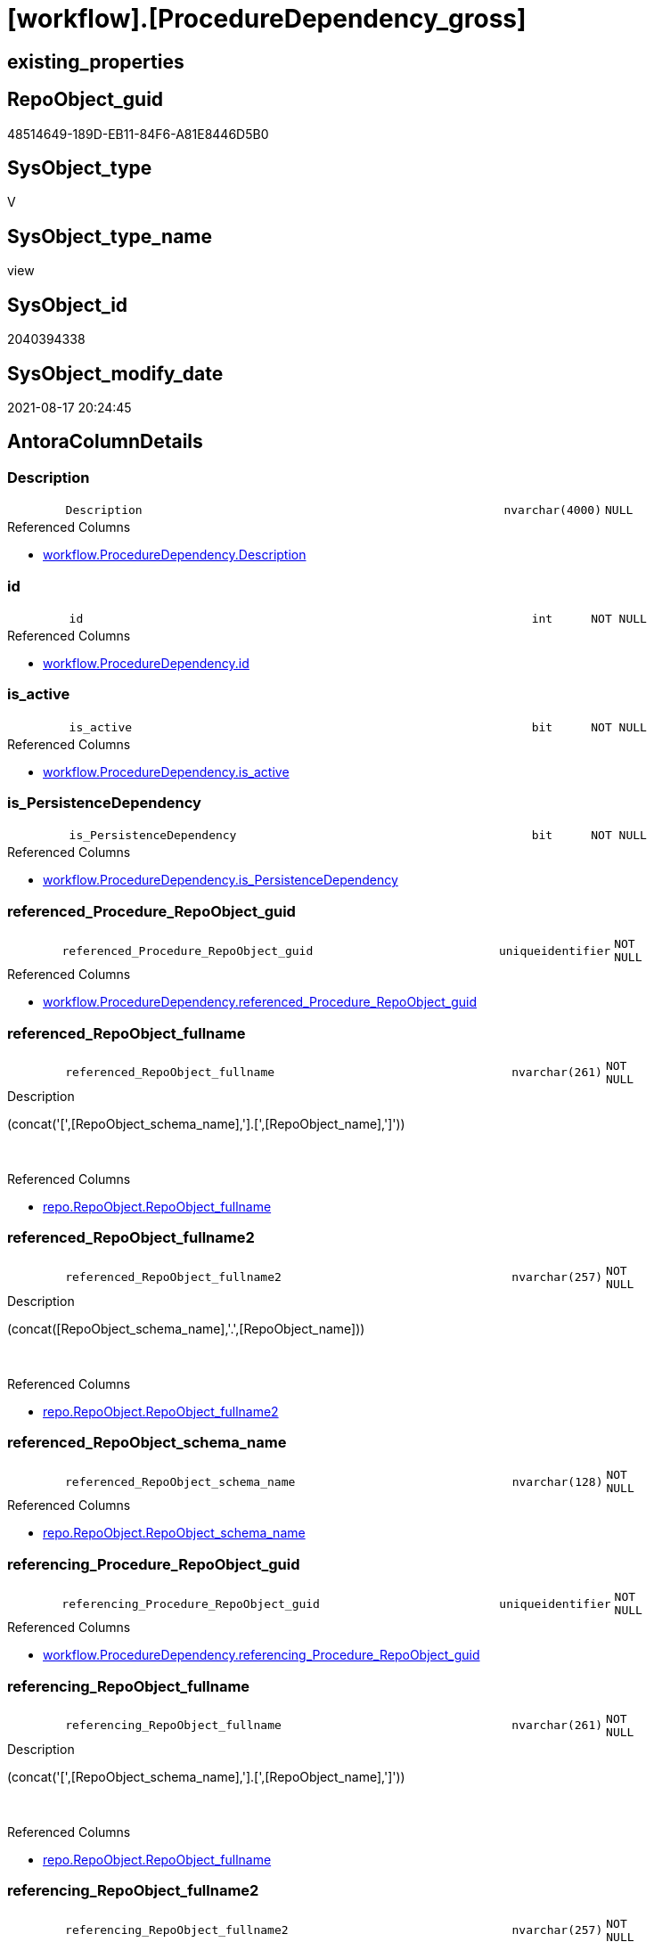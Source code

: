 = [workflow].[ProcedureDependency_gross]

== existing_properties

// tag::existing_properties[]
:ExistsProperty--antorareferencedlist:
:ExistsProperty--is_repo_managed:
:ExistsProperty--is_ssas:
:ExistsProperty--referencedobjectlist:
:ExistsProperty--sql_modules_definition:
:ExistsProperty--FK:
:ExistsProperty--AntoraIndexList:
:ExistsProperty--Columns:
// end::existing_properties[]

== RepoObject_guid

// tag::RepoObject_guid[]
48514649-189D-EB11-84F6-A81E8446D5B0
// end::RepoObject_guid[]

== SysObject_type

// tag::SysObject_type[]
V 
// end::SysObject_type[]

== SysObject_type_name

// tag::SysObject_type_name[]
view
// end::SysObject_type_name[]

== SysObject_id

// tag::SysObject_id[]
2040394338
// end::SysObject_id[]

== SysObject_modify_date

// tag::SysObject_modify_date[]
2021-08-17 20:24:45
// end::SysObject_modify_date[]

== AntoraColumnDetails

// tag::AntoraColumnDetails[]
[#column-Description]
=== Description

[cols="d,8m,m,m,m,d"]
|===
|
|Description
|nvarchar(4000)
|NULL
|
|
|===

.Referenced Columns
--
* xref:workflow.ProcedureDependency.adoc#column-Description[+workflow.ProcedureDependency.Description+]
--


[#column-id]
=== id

[cols="d,8m,m,m,m,d"]
|===
|
|id
|int
|NOT NULL
|
|
|===

.Referenced Columns
--
* xref:workflow.ProcedureDependency.adoc#column-id[+workflow.ProcedureDependency.id+]
--


[#column-is_active]
=== is_active

[cols="d,8m,m,m,m,d"]
|===
|
|is_active
|bit
|NOT NULL
|
|
|===

.Referenced Columns
--
* xref:workflow.ProcedureDependency.adoc#column-is_active[+workflow.ProcedureDependency.is_active+]
--


[#column-is_PersistenceDependency]
=== is_PersistenceDependency

[cols="d,8m,m,m,m,d"]
|===
|
|is_PersistenceDependency
|bit
|NOT NULL
|
|
|===

.Referenced Columns
--
* xref:workflow.ProcedureDependency.adoc#column-is_PersistenceDependency[+workflow.ProcedureDependency.is_PersistenceDependency+]
--


[#column-referenced_Procedure_RepoObject_guid]
=== referenced_Procedure_RepoObject_guid

[cols="d,8m,m,m,m,d"]
|===
|
|referenced_Procedure_RepoObject_guid
|uniqueidentifier
|NOT NULL
|
|
|===

.Referenced Columns
--
* xref:workflow.ProcedureDependency.adoc#column-referenced_Procedure_RepoObject_guid[+workflow.ProcedureDependency.referenced_Procedure_RepoObject_guid+]
--


[#column-referenced_RepoObject_fullname]
=== referenced_RepoObject_fullname

[cols="d,8m,m,m,m,d"]
|===
|
|referenced_RepoObject_fullname
|nvarchar(261)
|NOT NULL
|
|
|===

.Description
--
(concat('[',[RepoObject_schema_name],'].[',[RepoObject_name],']'))
--
{empty} +

.Referenced Columns
--
* xref:repo.RepoObject.adoc#column-RepoObject_fullname[+repo.RepoObject.RepoObject_fullname+]
--


[#column-referenced_RepoObject_fullname2]
=== referenced_RepoObject_fullname2

[cols="d,8m,m,m,m,d"]
|===
|
|referenced_RepoObject_fullname2
|nvarchar(257)
|NOT NULL
|
|
|===

.Description
--
(concat([RepoObject_schema_name],'.',[RepoObject_name]))
--
{empty} +

.Referenced Columns
--
* xref:repo.RepoObject.adoc#column-RepoObject_fullname2[+repo.RepoObject.RepoObject_fullname2+]
--


[#column-referenced_RepoObject_schema_name]
=== referenced_RepoObject_schema_name

[cols="d,8m,m,m,m,d"]
|===
|
|referenced_RepoObject_schema_name
|nvarchar(128)
|NOT NULL
|
|
|===

.Referenced Columns
--
* xref:repo.RepoObject.adoc#column-RepoObject_schema_name[+repo.RepoObject.RepoObject_schema_name+]
--


[#column-referencing_Procedure_RepoObject_guid]
=== referencing_Procedure_RepoObject_guid

[cols="d,8m,m,m,m,d"]
|===
|
|referencing_Procedure_RepoObject_guid
|uniqueidentifier
|NOT NULL
|
|
|===

.Referenced Columns
--
* xref:workflow.ProcedureDependency.adoc#column-referencing_Procedure_RepoObject_guid[+workflow.ProcedureDependency.referencing_Procedure_RepoObject_guid+]
--


[#column-referencing_RepoObject_fullname]
=== referencing_RepoObject_fullname

[cols="d,8m,m,m,m,d"]
|===
|
|referencing_RepoObject_fullname
|nvarchar(261)
|NOT NULL
|
|
|===

.Description
--
(concat('[',[RepoObject_schema_name],'].[',[RepoObject_name],']'))
--
{empty} +

.Referenced Columns
--
* xref:repo.RepoObject.adoc#column-RepoObject_fullname[+repo.RepoObject.RepoObject_fullname+]
--


[#column-referencing_RepoObject_fullname2]
=== referencing_RepoObject_fullname2

[cols="d,8m,m,m,m,d"]
|===
|
|referencing_RepoObject_fullname2
|nvarchar(257)
|NOT NULL
|
|
|===

.Description
--
(concat([RepoObject_schema_name],'.',[RepoObject_name]))
--
{empty} +

.Referenced Columns
--
* xref:repo.RepoObject.adoc#column-RepoObject_fullname2[+repo.RepoObject.RepoObject_fullname2+]
--


[#column-referencing_RepoObject_schema_name]
=== referencing_RepoObject_schema_name

[cols="d,8m,m,m,m,d"]
|===
|
|referencing_RepoObject_schema_name
|nvarchar(128)
|NOT NULL
|
|
|===

.Referenced Columns
--
* xref:repo.RepoObject.adoc#column-RepoObject_schema_name[+repo.RepoObject.RepoObject_schema_name+]
--


// end::AntoraColumnDetails[]

== AntoraMeasureDetails

// tag::AntoraMeasureDetails[]

// end::AntoraMeasureDetails[]

== AntoraPkColumnTableRows

// tag::AntoraPkColumnTableRows[]












// end::AntoraPkColumnTableRows[]

== AntoraNonPkColumnTableRows

// tag::AntoraNonPkColumnTableRows[]
|
|<<column-Description>>
|nvarchar(4000)
|NULL
|
|

|
|<<column-id>>
|int
|NOT NULL
|
|

|
|<<column-is_active>>
|bit
|NOT NULL
|
|

|
|<<column-is_PersistenceDependency>>
|bit
|NOT NULL
|
|

|
|<<column-referenced_Procedure_RepoObject_guid>>
|uniqueidentifier
|NOT NULL
|
|

|
|<<column-referenced_RepoObject_fullname>>
|nvarchar(261)
|NOT NULL
|
|

|
|<<column-referenced_RepoObject_fullname2>>
|nvarchar(257)
|NOT NULL
|
|

|
|<<column-referenced_RepoObject_schema_name>>
|nvarchar(128)
|NOT NULL
|
|

|
|<<column-referencing_Procedure_RepoObject_guid>>
|uniqueidentifier
|NOT NULL
|
|

|
|<<column-referencing_RepoObject_fullname>>
|nvarchar(261)
|NOT NULL
|
|

|
|<<column-referencing_RepoObject_fullname2>>
|nvarchar(257)
|NOT NULL
|
|

|
|<<column-referencing_RepoObject_schema_name>>
|nvarchar(128)
|NOT NULL
|
|

// end::AntoraNonPkColumnTableRows[]

== AntoraIndexList

// tag::AntoraIndexList[]

[#index-idx_ProcedureDependency_gross2x_1]
=== idx_ProcedureDependency_gross++__++1

* IndexSemanticGroup: xref:other/IndexSemanticGroup.adoc#openingbracketnoblankgroupclosingbracket[no_group]
+
--
* <<column-referenced_RepoObject_schema_name>>; nvarchar(128)
--
* PK, Unique, Real: 0, 0, 0


[#index-idx_ProcedureDependency_gross2x_2]
=== idx_ProcedureDependency_gross++__++2

* IndexSemanticGroup: xref:other/IndexSemanticGroup.adoc#openingbracketnoblankgroupclosingbracket[no_group]
+
--
* <<column-referencing_RepoObject_schema_name>>; nvarchar(128)
--
* PK, Unique, Real: 0, 0, 0


[#index-idx_ProcedureDependency_gross2x_3]
=== idx_ProcedureDependency_gross++__++3

* IndexSemanticGroup: xref:other/IndexSemanticGroup.adoc#openingbracketnoblankgroupclosingbracket[no_group]
+
--
* <<column-id>>; int
--
* PK, Unique, Real: 0, 0, 0


[#index-idx_ProcedureDependency_gross2x_4]
=== idx_ProcedureDependency_gross++__++4

* IndexSemanticGroup: xref:other/IndexSemanticGroup.adoc#openingbracketnoblankgroupclosingbracket[no_group]
+
--
* <<column-referenced_Procedure_RepoObject_guid>>; uniqueidentifier
* <<column-referencing_Procedure_RepoObject_guid>>; uniqueidentifier
--
* PK, Unique, Real: 0, 0, 0


[#index-idx_ProcedureDependency_gross2x_5]
=== idx_ProcedureDependency_gross++__++5

* IndexSemanticGroup: xref:other/IndexSemanticGroup.adoc#openingbracketnoblankgroupclosingbracket[no_group]
+
--
* <<column-referenced_Procedure_RepoObject_guid>>; uniqueidentifier
--
* PK, Unique, Real: 0, 0, 0


[#index-idx_ProcedureDependency_gross2x_6]
=== idx_ProcedureDependency_gross++__++6

* IndexSemanticGroup: xref:other/IndexSemanticGroup.adoc#openingbracketnoblankgroupclosingbracket[no_group]
+
--
* <<column-referencing_Procedure_RepoObject_guid>>; uniqueidentifier
--
* PK, Unique, Real: 0, 0, 0

// end::AntoraIndexList[]

== AntoraParameterList

// tag::AntoraParameterList[]

// end::AntoraParameterList[]

== Other tags

source: property.RepoObjectProperty_cross As rop_cross


=== AdocUspSteps

// tag::adocuspsteps[]

// end::adocuspsteps[]


=== AntoraReferencedList

// tag::antorareferencedlist[]
* xref:repo.RepoObject.adoc[]
* xref:workflow.ProcedureDependency.adoc[]
// end::antorareferencedlist[]


=== AntoraReferencingList

// tag::antorareferencinglist[]

// end::antorareferencinglist[]


=== Description

// tag::description[]

// end::description[]


=== exampleUsage

// tag::exampleusage[]

// end::exampleusage[]


=== exampleUsage_2

// tag::exampleusage_2[]

// end::exampleusage_2[]


=== exampleUsage_3

// tag::exampleusage_3[]

// end::exampleusage_3[]


=== exampleUsage_4

// tag::exampleusage_4[]

// end::exampleusage_4[]


=== exampleUsage_5

// tag::exampleusage_5[]

// end::exampleusage_5[]


=== exampleWrong_Usage

// tag::examplewrong_usage[]

// end::examplewrong_usage[]


=== has_execution_plan_issue

// tag::has_execution_plan_issue[]

// end::has_execution_plan_issue[]


=== has_get_referenced_issue

// tag::has_get_referenced_issue[]

// end::has_get_referenced_issue[]


=== has_history

// tag::has_history[]

// end::has_history[]


=== has_history_columns

// tag::has_history_columns[]

// end::has_history_columns[]


=== InheritanceType

// tag::inheritancetype[]

// end::inheritancetype[]


=== is_persistence

// tag::is_persistence[]

// end::is_persistence[]


=== is_persistence_check_duplicate_per_pk

// tag::is_persistence_check_duplicate_per_pk[]

// end::is_persistence_check_duplicate_per_pk[]


=== is_persistence_check_for_empty_source

// tag::is_persistence_check_for_empty_source[]

// end::is_persistence_check_for_empty_source[]


=== is_persistence_delete_changed

// tag::is_persistence_delete_changed[]

// end::is_persistence_delete_changed[]


=== is_persistence_delete_missing

// tag::is_persistence_delete_missing[]

// end::is_persistence_delete_missing[]


=== is_persistence_insert

// tag::is_persistence_insert[]

// end::is_persistence_insert[]


=== is_persistence_truncate

// tag::is_persistence_truncate[]

// end::is_persistence_truncate[]


=== is_persistence_update_changed

// tag::is_persistence_update_changed[]

// end::is_persistence_update_changed[]


=== is_repo_managed

// tag::is_repo_managed[]
0
// end::is_repo_managed[]


=== is_ssas

// tag::is_ssas[]
0
// end::is_ssas[]


=== microsoft_database_tools_support

// tag::microsoft_database_tools_support[]

// end::microsoft_database_tools_support[]


=== MS_Description

// tag::ms_description[]

// end::ms_description[]


=== persistence_source_RepoObject_fullname

// tag::persistence_source_repoobject_fullname[]

// end::persistence_source_repoobject_fullname[]


=== persistence_source_RepoObject_fullname2

// tag::persistence_source_repoobject_fullname2[]

// end::persistence_source_repoobject_fullname2[]


=== persistence_source_RepoObject_guid

// tag::persistence_source_repoobject_guid[]

// end::persistence_source_repoobject_guid[]


=== persistence_source_RepoObject_xref

// tag::persistence_source_repoobject_xref[]

// end::persistence_source_repoobject_xref[]


=== pk_index_guid

// tag::pk_index_guid[]

// end::pk_index_guid[]


=== pk_IndexPatternColumnDatatype

// tag::pk_indexpatterncolumndatatype[]

// end::pk_indexpatterncolumndatatype[]


=== pk_IndexPatternColumnName

// tag::pk_indexpatterncolumnname[]

// end::pk_indexpatterncolumnname[]


=== pk_IndexSemanticGroup

// tag::pk_indexsemanticgroup[]

// end::pk_indexsemanticgroup[]


=== ReferencedObjectList

// tag::referencedobjectlist[]
* [repo].[RepoObject]
* [workflow].[ProcedureDependency]
// end::referencedobjectlist[]


=== usp_persistence_RepoObject_guid

// tag::usp_persistence_repoobject_guid[]

// end::usp_persistence_repoobject_guid[]


=== UspExamples

// tag::uspexamples[]

// end::uspexamples[]


=== UspParameters

// tag::uspparameters[]

// end::uspparameters[]

== Boolean Attributes

source: property.RepoObjectProperty WHERE property_int = 1

// tag::boolean_attributes[]

// end::boolean_attributes[]

== sql_modules_definition

// tag::sql_modules_definition[]
[%collapsible]
=======
[source,sql]
----


CREATE View workflow.ProcedureDependency_gross
As
Select
    pd.id
  , pd.referenced_Procedure_RepoObject_guid
  , pd.referencing_Procedure_RepoObject_guid
  , pd.is_active
  , pd.is_PersistenceDependency
  , pd.Description
  , referenced_RepoObject_fullname     = ro_1.RepoObject_fullname
  , referenced_RepoObject_fullname2    = ro_1.RepoObject_fullname2
  , referenced_RepoObject_schema_name  = ro_1.RepoObject_schema_name
  , referencing_RepoObject_fullname    = ro_2.RepoObject_fullname
  , referencing_RepoObject_fullname2   = ro_2.RepoObject_fullname2
  , referencing_RepoObject_schema_name = ro_2.RepoObject_schema_name
From
    workflow.ProcedureDependency As pd
    Inner Join
        repo.RepoObject          As ro_1
            On
            pd.referenced_Procedure_RepoObject_guid  = ro_1.RepoObject_guid

    Inner Join
        repo.RepoObject          As ro_2
            On
            pd.referencing_Procedure_RepoObject_guid = ro_2.RepoObject_guid

----
=======
// end::sql_modules_definition[]


